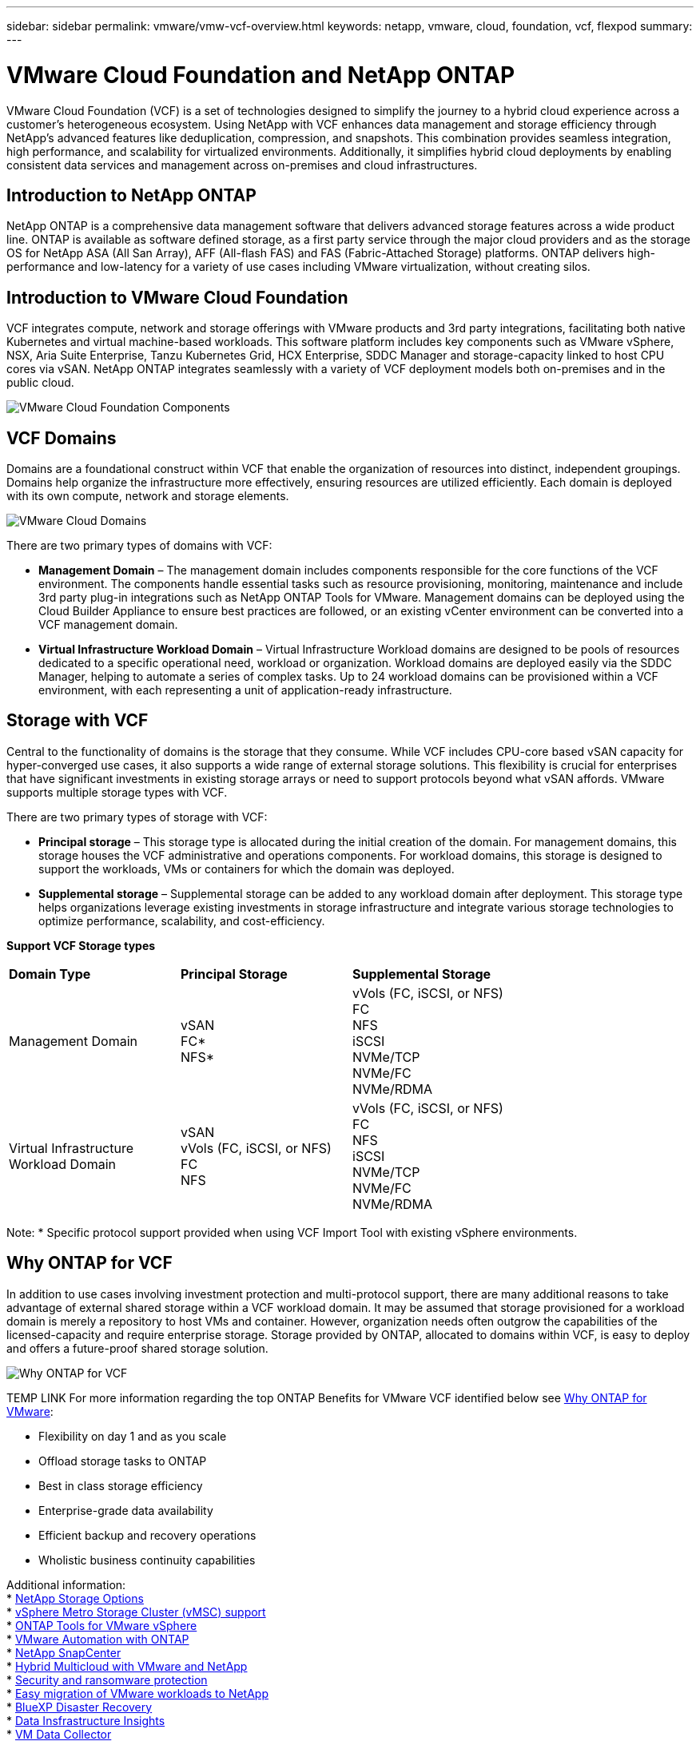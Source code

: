 ---
sidebar: sidebar
permalink: vmware/vmw-vcf-overview.html
keywords: netapp, vmware, cloud, foundation, vcf, flexpod
summary:
---

= VMware Cloud Foundation and NetApp ONTAP
:hardbreaks:
:nofooter:
:icons: font
:linkattrs:
:imagesdir: ../media/

[.lead]

VMware Cloud Foundation (VCF) is a set of technologies designed to simplify the journey to a hybrid cloud experience across a customer’s heterogeneous ecosystem. Using NetApp with VCF enhances data management and storage efficiency through NetApp's advanced features like deduplication, compression, and snapshots. This combination provides seamless integration, high performance, and scalability for virtualized environments. Additionally, it simplifies hybrid cloud deployments by enabling consistent data services and management across on-premises and cloud infrastructures.

== Introduction to NetApp ONTAP

NetApp ONTAP is a comprehensive data management software that delivers advanced storage features across a wide product line. ONTAP is available as software defined storage, as a first party service through the major cloud providers and as the storage OS for NetApp ASA (All San Array), AFF (All-flash FAS) and FAS (Fabric-Attached Storage) platforms. ONTAP delivers high-performance and low-latency for a variety of use cases including VMware virtualization, without creating silos. 

== Introduction to VMware Cloud Foundation

VCF integrates compute, network and storage offerings with VMware products and 3rd party integrations, facilitating both native Kubernetes and virtual machine-based workloads. This software platform includes key components such as VMware vSphere, NSX, Aria Suite Enterprise, Tanzu Kubernetes Grid, HCX Enterprise, SDDC Manager and storage-capacity linked to host CPU cores via vSAN. NetApp ONTAP integrates seamlessly with a variety of VCF deployment models both on-premises and in the public cloud.

image:vmware-vcf-overview-components.png[VMware Cloud Foundation Components]

== VCF Domains

Domains are a foundational construct within VCF that enable the organization of resources into distinct, independent groupings. Domains help organize the infrastructure more effectively, ensuring resources are utilized efficiently. Each domain is deployed with its own compute, network and storage elements. 

image:vmware-vcf-overview-domains.png[VMware Cloud Domains]

There are two primary types of domains with VCF:

* *Management Domain* – The management domain includes components responsible for the core functions of the VCF environment. The components handle essential tasks such as resource provisioning, monitoring, maintenance and include 3rd party plug-in integrations such as NetApp ONTAP Tools for VMware. Management domains can be deployed using the Cloud Builder Appliance to ensure best practices are followed, or an existing vCenter environment can be converted into a VCF management domain.

* *Virtual Infrastructure Workload Domain* – Virtual Infrastructure Workload domains are designed to be pools of resources dedicated to a specific operational need, workload or organization. Workload domains are deployed easily via the SDDC Manager, helping to automate a series of complex tasks. Up to 24 workload domains can be provisioned within a VCF environment, with each representing a unit of application-ready infrastructure.  

== Storage with VCF

Central to the functionality of domains is the storage that they consume. While VCF includes CPU-core based vSAN capacity for hyper-converged use cases, it also supports a wide range of external storage solutions. This flexibility is crucial for enterprises that have significant investments in existing storage arrays or need to support protocols beyond what vSAN affords. VMware supports multiple storage types with VCF.

There are two primary types of storage with VCF:

* *Principal storage* – This storage type is allocated during the initial creation of the domain. For management domains, this storage houses the VCF administrative and operations components. For workload domains, this storage is designed to support the workloads, VMs or containers for which the domain was deployed. 

* *Supplemental storage* – Supplemental storage can be added to any workload domain after deployment. This storage type helps organizations leverage existing investments in storage infrastructure and integrate various storage technologies to optimize performance, scalability, and cost-efficiency.

*Support VCF Storage types*
[width=100%,cols="25%, 25%, 50%"]
|===
| *Domain Type* | *Principal Storage* | *Supplemental Storage*
| Management Domain |  vSAN
                       FC* 
                        NFS*
                                                
                         | vVols (FC, iSCSI, or NFS)
                            FC
                            NFS
                            iSCSI
                            NVMe/TCP
                            NVMe/FC
                            NVMe/RDMA

| Virtual Infrastructure Workload Domain | vSAN 
                                            vVols (FC, iSCSI, or NFS)
                                            FC
                                            NFS
                                            | vVols (FC, iSCSI, or NFS)
                                                FC
                                                NFS
                                                iSCSI
                                                NVMe/TCP
                                                NVMe/FC
                                                NVMe/RDMA

|===
Note: * Specific protocol support provided when using VCF Import Tool with existing vSphere environments. 

== Why ONTAP for VCF 

In addition to use cases involving investment protection and multi-protocol support, there are many additional reasons to take advantage of external shared storage within a VCF workload domain. It may be assumed that storage provisioned for a workload domain is merely a repository to host VMs and container. However, organization needs often outgrow the capabilities of the licensed-capacity and require enterprise storage. Storage provided by ONTAP, allocated to domains within VCF, is easy to deploy and offers a future-proof shared storage solution.  

image:why_ontap_for_vmware_2.png[Why ONTAP for VCF]

TEMP LINK For more information regarding the top ONTAP Benefits for VMware VCF identified below see link:https://review.docs.netapp.com/us-en/netapp-solutions_vmware317/vmware/vmw-getting-started-overview.html#why-ontap-for-vmware[Why ONTAP for VMware]:

* Flexibility on day 1 and as you scale
* Offload storage tasks to ONTAP
* Best in class storage efficiency
* Enterprise-grade data availability
* Efficient backup and recovery operations
* Wholistic business continuity capabilities

Additional information:
* link:https://docs.netapp.com/us-en/netapp-solutions/vmware/vmw-getting-started-netapp-storage-options.html[NetApp Storage Options]
* link:https://docs.netapp.com/us-en/netapp-solutions/vmware/vmw-getting-started-metro-storage-cluster.html[vSphere Metro Storage Cluster (vMSC) support]
* link:https://docs.netapp.com/us-en/netapp-solutions/vmware/vmw-getting-started-ontap-tools-for-vmware.html[ONTAP Tools for VMware vSphere]
* link:https://docs.netapp.com/us-en/netapp-solutions/vmware/vmw-getting-started-ontap-apis-automation.html[VMware Automation with ONTAP]
* link:https://docs.netapp.com/us-en/netapp-solutions/vmware/vmw-getting-started-snapcenter.html[NetApp SnapCenter]
* link:https://docs.netapp.com/us-en/netapp-solutions/vmware/vmw-getting-started-hybrid-multicloud.html[Hybrid Multicloud with VMware and NetApp]
* link:https://docs.netapp.com/us-en/netapp-solutions/vmware/vmw-getting-started-security-ransomware.html[Security and ransomware protection]
* link:https://docs.netapp.com/us-en/netapp-solutions/vmware/vmw-getting-started-migration.html[Easy migration of VMware workloads to NetApp]
* link:https://docs.netapp.com/us-en/netapp-solutions/vmware/vmw-getting-started-bluexp-disaster-recovery.html[BlueXP Disaster Recovery]
* link:https://docs.netapp.com/us-en/netapp-solutions/vmware/vmw-getting-started-data-infrastructure-insights.html[Data Insfrastructure Insights]
* link:https://docs.netapp.com/us-en/netapp-solutions/vmware/vmw-getting-started-vm-data-collector.html[VM Data Collector]

== Summary 
ONTAP provides a platform that addresses all workload requirements, offering customized block storage solutions and unified offerings to enable faster results for VMs and applications in a reliable and secure manner. ONTAP incorporates advanced data reduction and movement techniques to minimize the data center footprint, while ensuring enterprise-level availability to keep critical workloads online. Additionally, the AWS, Azure and Google support NetApp-powered external storage to enhance vSAN storage in VMware cloud-based clusters as part of their VMware-in-the-Cloud offerings. Overall, NetApp's superior capabilities make it a more effective choice for VMware Cloud Foundation deployments.

== Documentation resources

For detailed information on NetApp offerings for VMware Cloud Foundation, refer to the following the following: 

*VMware Cloud Foundation Documentation*

* link:https://techdocs.broadcom.com/us/en/vmware-cis/vcf.html[VMware Cloud Foundation Documentation]


*Four (4) part blog series on VCF with NetApp*

* link:https://www.netapp.com/blog/netapp-vmware-cloud-foundation-getting-started/[NetApp and VMware Cloud Foundation made easy Part 1: Getting started]

* link:https://www.netapp.com/blog/netapp-vmware-cloud-foundation-ontap-principal-storage/[NetApp and VMware Cloud Foundation made easy Part 2: VCF and ONTAP principal storage]

* link:https://www.netapp.com/blog/netapp-vmware-cloud-foundation-element-principal-storage/[NetApp and VMware Cloud Foundation made easy Part 3: VCF and Element principal storage]

* link:https://www.netapp.com/blog/netapp-vmware-cloud-foundation-supplemental-storage/[NetApp and VMware Cloud Foundation made easy - Part 4: ONTAP Tools for VMware and supplemental storage]

*VMware Cloud Foundation with NetApp All-Flash SAN Arrays*

* link:vmware_vcf_asa_overview.html[VCF with NetApp ASA arrays, Introduction and Technology Overview]

* link:vmware_vcf_asa_supp_mgmt_iscsi.html[Use Ontap Tools to deploy iSCSI datastores in a VCF management domain]

* link:vmware_vcf_asa_supp_wkld_vvols.html[Use Ontap Tools to deploy vVols (iSCSI) datastores in a VI workload domain]

* link:vmware_vcf_asa_supp_wkld_nvme.html[Configure NVMe over TCP datastores for use in a VI workload domain]

* link:vmware_vcf_asa_scv_wkld.html[Deploy and use the SnapCenter Plug-in for VMware vSphere to protect and restore VMs in a VI workload domain]

*VMware Cloud Foundation with NetApp All-Flash AFF Arrays*

* link:vmware_vcf_aff_overview.html[VCF with NetApp AFF arrays, Introduction and Technology Overview]

* link:vmware_vcf_aff_principal_nfs.html[Use ONTAP with NFS as principal storage for VI workload domains]

* link:vmware_vcf_aff_supp_wkld_nfs.html[Use ONTAP Tools to deploy NFS datastores in a VI workload domain]

*NetApp FlexPod solutions for VMware Cloud Foundation*

* link:https://www.netapp.com/blog/expanding-flexpod-hybrid-cloud-with-vmware-cloud-foundation/[Expanding FlexPod hybrid cloud with VMware Cloud Foundation]

* link:https://www.cisco.com/c/en/us/td/docs/unified_computing/ucs/UCS_CVDs/flexpod_vcf.html[FlexPod as a Workload Domain for VMware Cloud Foundation]

* link:https://www.cisco.com/c/en/us/td/docs/unified_computing/ucs/UCS_CVDs/flexpod_vcf_design.html[FlexPod as a Workload Domain for VMware Cloud Foundation Design Guide]
